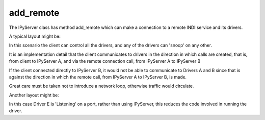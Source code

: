 add_remote
==========

The IPyServer class has method add_remote which can make a connection to a remote INDI service and its drivers.

A typical layout might be:

.. image:: ./images/rem1.png

In this scenario the client can control all the drivers, and any of the drivers can 'snoop' on any other.

It is an implementation detail that the client communicates to drivers in the direction in which calls are created, that is, from client to IPyServer A, and via the remote connection call, from IPyServer A to IPyServer B

If the client connected directly to IPyServer B, it would not be able to communicate to Drivers A and B since that is against the direction in which the remote call, from IPyServer A to IPyServer B, is made.

Great care must be taken not to introduce a network loop, otherwise traffic would circulate.

Another layout might be:

.. image:: ./images/rem2.png

In this case Driver E is 'Listening' on a port, rather than using IPyServer, this reduces the code involved in running the driver.
